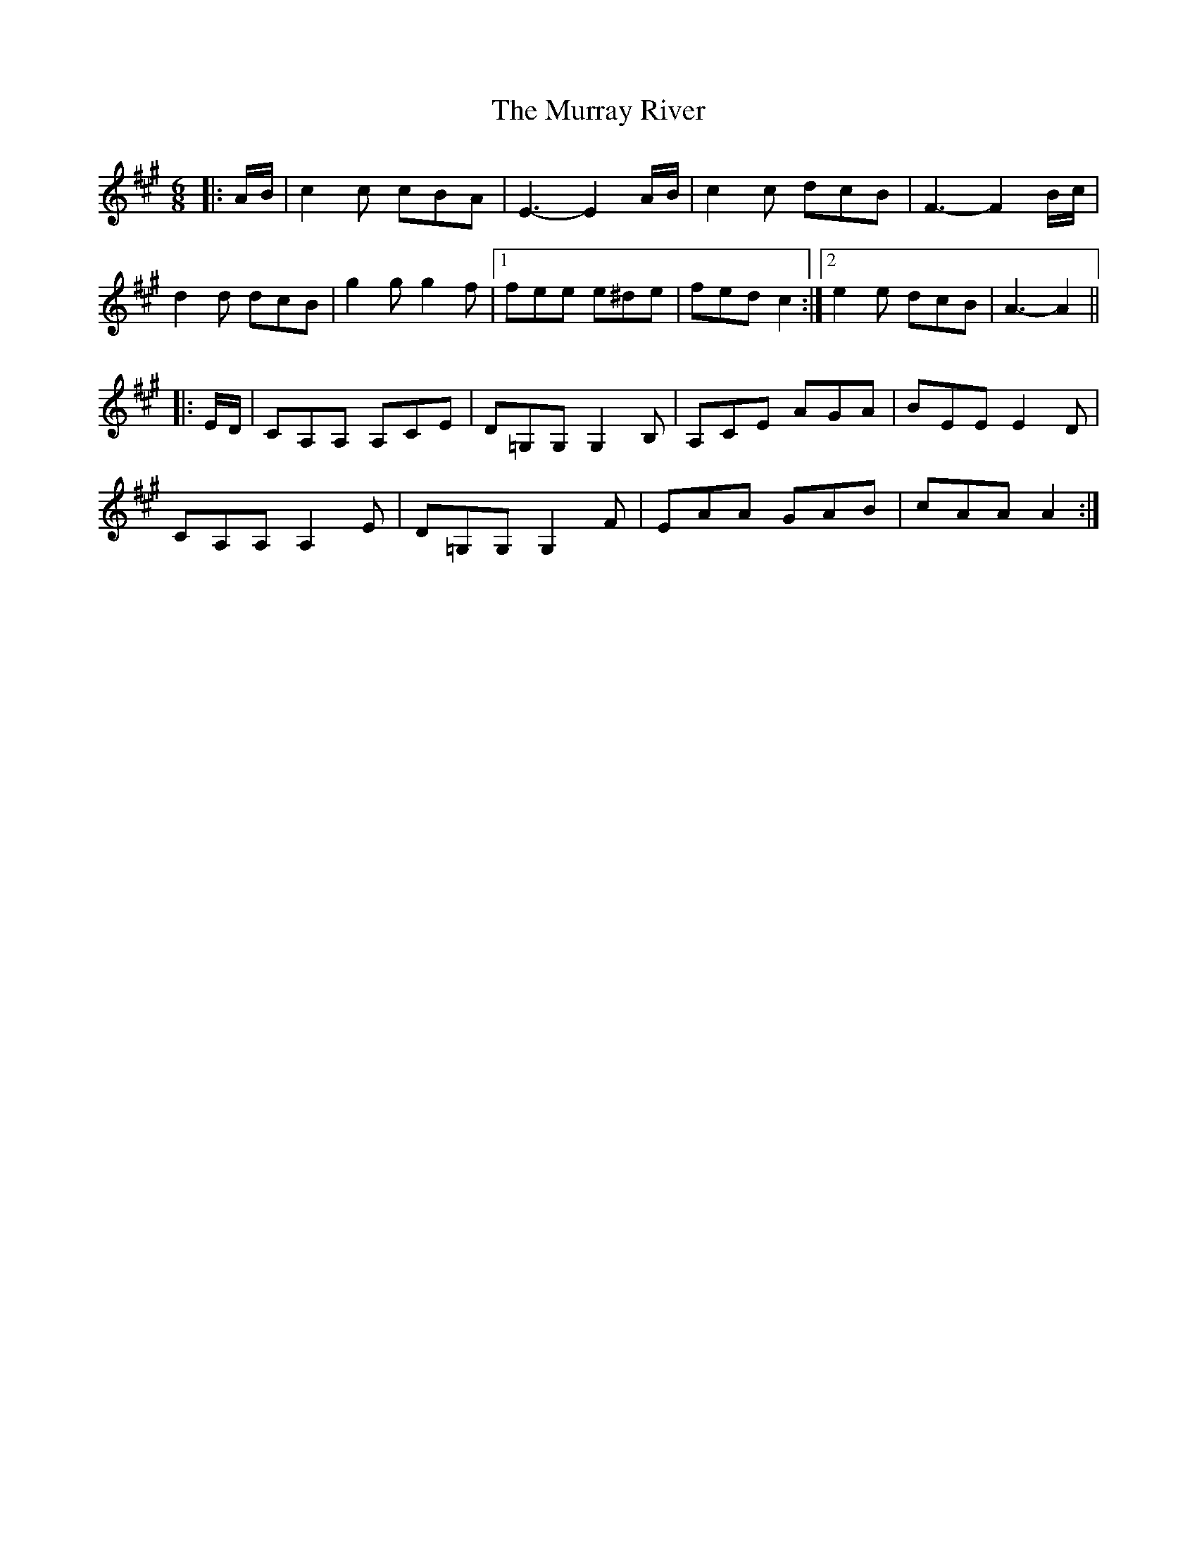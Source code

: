 X: 28584
T: Murray River, The
R: jig
M: 6/8
K: Amajor
|:A/B/|c2 c cBA|E3- E2 A/B/|c2 c dcB|F3- F2 B/c/|
d2 d dcB|g2 g g2 f|1 fee e^de|fed c2:|2 e2 e dcB|A3- A2||
|:E/D/|CA,A, A,CE|D=G,G, G,2 B,|A,CE AGA|BEE E2 D|
CA,A, A,2 E|D=G,G, G,2 F|EAA GAB|cAA A2:|

